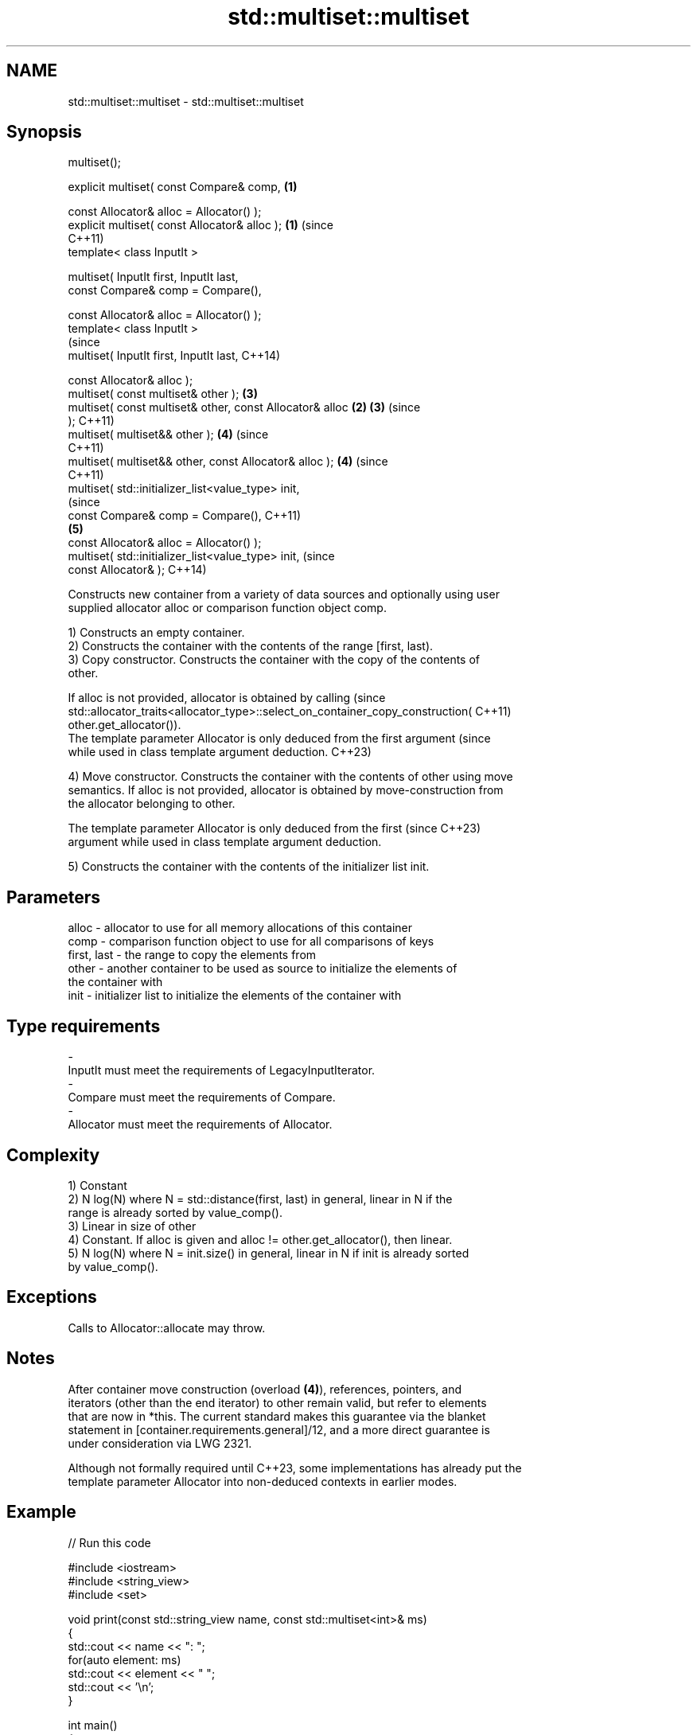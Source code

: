 .TH std::multiset::multiset 3 "2022.03.29" "http://cppreference.com" "C++ Standard Libary"
.SH NAME
std::multiset::multiset \- std::multiset::multiset

.SH Synopsis
   multiset();

   explicit multiset( const Compare& comp,                  \fB(1)\fP

   const Allocator& alloc = Allocator() );
   explicit multiset( const Allocator& alloc );             \fB(1)\fP (since
                                                                C++11)
   template< class InputIt >

   multiset( InputIt first, InputIt last,
   const Compare& comp = Compare(),

   const Allocator& alloc = Allocator() );
   template< class InputIt >
                                                                        (since
   multiset( InputIt first, InputIt last,                               C++14)

   const Allocator& alloc );
   multiset( const multiset& other );                           \fB(3)\fP
   multiset( const multiset& other, const Allocator& alloc  \fB(2)\fP \fB(3)\fP     (since
   );                                                                   C++11)
   multiset( multiset&& other );                                \fB(4)\fP     (since
                                                                        C++11)
   multiset( multiset&& other, const Allocator& alloc );        \fB(4)\fP     (since
                                                                        C++11)
   multiset( std::initializer_list<value_type> init,
                                                                                (since
   const Compare& comp = Compare(),                                             C++11)
                                                                \fB(5)\fP
   const Allocator& alloc = Allocator() );
   multiset( std::initializer_list<value_type> init,                            (since
   const Allocator& );                                                          C++14)

   Constructs new container from a variety of data sources and optionally using user
   supplied allocator alloc or comparison function object comp.

   1) Constructs an empty container.
   2) Constructs the container with the contents of the range [first, last).
   3) Copy constructor. Constructs the container with the copy of the contents of
   other.

   If alloc is not provided, allocator is obtained by calling                    (since
   std::allocator_traits<allocator_type>::select_on_container_copy_construction( C++11)
   other.get_allocator()).
   The template parameter Allocator is only deduced from the first argument      (since
   while used in class template argument deduction.                              C++23)

   4) Move constructor. Constructs the container with the contents of other using move
   semantics. If alloc is not provided, allocator is obtained by move-construction from
   the allocator belonging to other.

   The template parameter Allocator is only deduced from the first        (since C++23)
   argument while used in class template argument deduction.

   5) Constructs the container with the contents of the initializer list init.

.SH Parameters

   alloc       - allocator to use for all memory allocations of this container
   comp        - comparison function object to use for all comparisons of keys
   first, last - the range to copy the elements from
   other       - another container to be used as source to initialize the elements of
                 the container with
   init        - initializer list to initialize the elements of the container with
.SH Type requirements
   -
   InputIt must meet the requirements of LegacyInputIterator.
   -
   Compare must meet the requirements of Compare.
   -
   Allocator must meet the requirements of Allocator.

.SH Complexity

   1) Constant
   2) N log(N) where N = std::distance(first, last) in general, linear in N if the
   range is already sorted by value_comp().
   3) Linear in size of other
   4) Constant. If alloc is given and alloc != other.get_allocator(), then linear.
   5) N log(N) where N = init.size() in general, linear in N if init is already sorted
   by value_comp().

.SH Exceptions

   Calls to Allocator::allocate may throw.

.SH Notes

   After container move construction (overload \fB(4)\fP), references, pointers, and
   iterators (other than the end iterator) to other remain valid, but refer to elements
   that are now in *this. The current standard makes this guarantee via the blanket
   statement in [container.requirements.general]/12, and a more direct guarantee is
   under consideration via LWG 2321.

   Although not formally required until C++23, some implementations has already put the
   template parameter Allocator into non-deduced contexts in earlier modes.

.SH Example


// Run this code

 #include <iostream>
 #include <string_view>
 #include <set>

 void print(const std::string_view name, const std::multiset<int>& ms)
 {
         std::cout << name << ": ";
         for(auto element: ms)
                 std::cout << element << " ";
         std::cout << '\\n';
 }

 int main()
 {
         // (1) Default constructor
         std::multiset<int> a;
         a.insert(4);
         a.insert(3);
         a.insert(2);
         a.insert(1);
         print("a", a);

         // (2) Iterator constructor
         std::multiset<int> b(a.begin(), a.find(3));
         print("b", b);

         // (3) Copy constructor
         std::multiset<int> c(a);
         print("c", c);

         // (4) Move constructor
         std::multiset<int> d(std::move(a));
         print("d", d);

         // (5) Initializer list constructor
         std::multiset<int> e {3,2,1,2,4,7,3};
         print("e", e);
 }

.SH Output:

 a: 1 2 3 4
 b: 1 2
 c: 1 2 3 4
 d: 1 2 3 4
 e: 1 2 2 3 3 4 7

  Defect reports

   The following behavior-changing defect reports were applied retroactively to
   previously published C++ standards.

      DR    Applied to        Behavior as published        Correct behavior
   LWG 2193 C++11      the default constructor is explicit made non-explicit

.SH See also

   operator= assigns values to the container
             \fI(public member function)\fP
